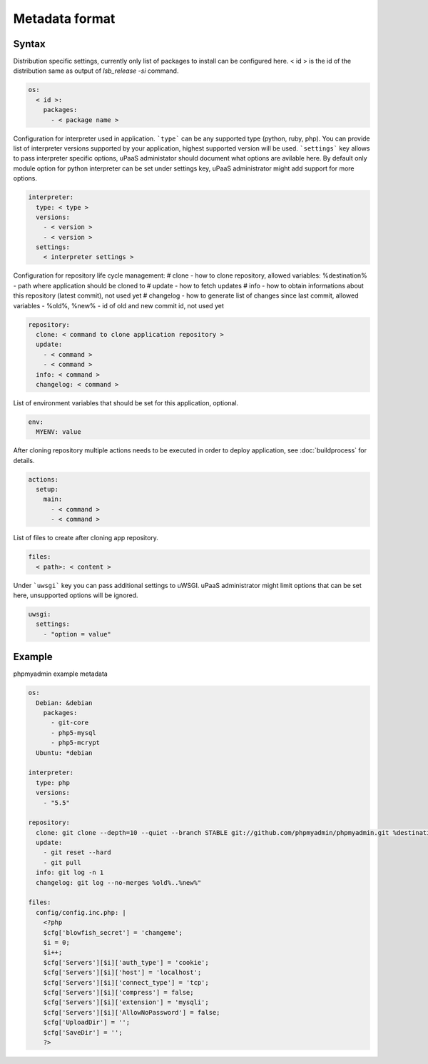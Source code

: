 Metadata format
===============


Syntax
------

Distribution specific settings, currently only list of packages to install can be configured here.
< id > is the id of the distribution same as output of `lsb_release -si` command.

.. code-block:: yaml

    os:
      < id >:
        packages:
          - < package name >

Configuration for interpreter used in application.
```type``` can be any supported type (python, ruby, php).
You can provide list of interpreter versions supported by your application, highest supported version will be used.
```settings``` key allows to pass interpreter specific options, uPaaS administator should document what options are avilable here.
By default only module option for python interpreter can be set under settings key, uPaaS administrator might add support for more options.

.. code-block:: yaml

    interpreter:
      type: < type >
      versions:
        - < version >
        - < version >
      settings:
        < interpreter settings >

Configuration for repository life cycle management:
# clone - how to clone repository, allowed variables: %destination% - path where application should be cloned to
# update - how to fetch updates
# info - how to obtain informations about this repository (latest commit), not used yet
# changelog - how to generate list of changes since last commit, allowed variables - %old%, %new% - id of old and new commit id, not used yet

.. code-block:: yaml

    repository:
      clone: < command to clone application repository >
      update:
        - < command >
        - < command >
      info: < command >
      changelog: < command >

List of environment variables that should be set for this application, optional.

.. code-block:: yaml

    env:
      MYENV: value

After cloning repository multiple actions needs to be executed in order to deploy application, see :doc:`buildprocess` for details.

.. code-block:: yaml

    actions:
      setup:
        main:
          - < command >
          - < command >

List of files to create after cloning app repository.

.. code-block:: yaml

    files:
      < path>: < content >

Under ```uwsgi``` key you can pass additional settings to uWSGI.
uPaaS administrator might limit options that can be set here, unsupported options will be ignored.

.. code-block:: yaml

    uwsgi:
      settings:
        - "option = value"

Example
-------

phpmyadmin example metadata

.. code-block:: yaml

    os:
      Debian: &debian
        packages:
          - git-core
          - php5-mysql
          - php5-mcrypt
      Ubuntu: *debian

    interpreter:
      type: php
      versions:
        - "5.5"

    repository:
      clone: git clone --depth=10 --quiet --branch STABLE git://github.com/phpmyadmin/phpmyadmin.git %destination%
      update:
        - git reset --hard
        - git pull
      info: git log -n 1
      changelog: git log --no-merges %old%..%new%"

    files:
      config/config.inc.php: |
        <?php
        $cfg['blowfish_secret'] = 'changeme';
        $i = 0;
        $i++;
        $cfg['Servers'][$i]['auth_type'] = 'cookie';
        $cfg['Servers'][$i]['host'] = 'localhost';
        $cfg['Servers'][$i]['connect_type'] = 'tcp';
        $cfg['Servers'][$i]['compress'] = false;
        $cfg['Servers'][$i]['extension'] = 'mysqli';
        $cfg['Servers'][$i]['AllowNoPassword'] = false;
        $cfg['UploadDir'] = '';
        $cfg['SaveDir'] = '';
        ?>
